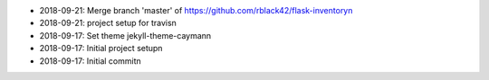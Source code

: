 * 2018-09-21: Merge branch 'master' of https://github.com/rblack42/flask-inventory\n
* 2018-09-21: project setup for travis\n
* 2018-09-17: Set theme jekyll-theme-cayman\n
* 2018-09-17: Initial project setup\n
* 2018-09-17: Initial commit\n